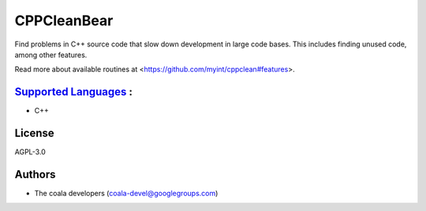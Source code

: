 **CPPCleanBear**
================

Find problems in C++ source code that slow down development in large code
bases. This includes finding unused code, among other features.

Read more about available routines at
<https://github.com/myint/cppclean#features>.

`Supported Languages <../README.rst>`_ :
-----

* C++



License
-------

AGPL-3.0

Authors
-------

* The coala developers (coala-devel@googlegroups.com)
